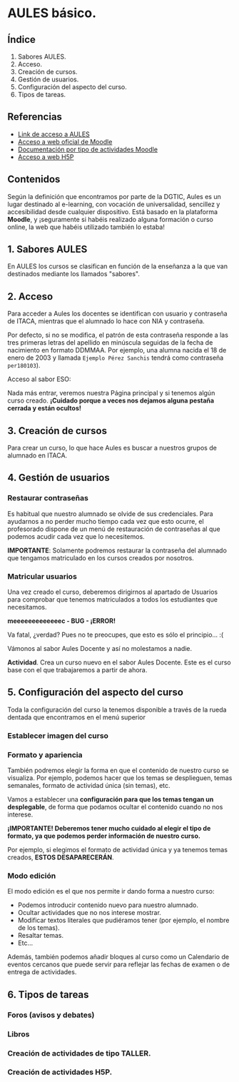 * AULES básico.
[[./imagenes/aules.png]]

** Índice
    1. Sabores AULES.
    2. Acceso.
    3. Creación de cursos.
    4. Gestión de usuarios.
    5. Configuración del aspecto del curso.
    6. Tipos de tareas.
   
** Referencias
- [[https://aules.edu.gva.es/][Link de acceso a AULES]]
- [[https://moodle.org/?lang=es][Acceso a web oficial de Moodle]] 
- [[https://docs.moodle.org/39/en/Activities][Documentación por tipo de actividades Moodle]]
- [[https://h5p.org/][Acceso a web H5P]] 

** Contenidos
Según la definición que encontramos por parte de la DGTIC, Aules es un lugar destinado al e-learning, con vocación de universalidad, sencillez y accesibilidad desde cualquier dispositivo. Está basado en la plataforma *Moodle*, y ¡seguramente si habéis realizado alguna formación o curso online, la web que habéis utilizado también lo estaba! 

** 1. Sabores AULES
En AULES los cursos se clasifican en función de la enseñanza a la que van destinados mediante los llamados "sabores".
[[./imagenes/sabores1.png]]
[[./imagenes/sabores2.png]]

** 2. Acceso
Para acceder a Aules los docentes se identifican con usuario y contraseña de ITACA, mientras que el alumnado lo hace con NIA y contraseña.

Por defecto, si no se modifica, el patrón de esta contraseña responde a las tres primeras letras del apellido en minúscula seguidas de la fecha de nacimiento en formato DDMMAA. Por ejemplo, una alumna nacida el 18 de enero de 2003 y llamada ~Ejemplo Pérez Sanchis~ tendrá como contraseña ~per180103~).

Acceso al sabor ESO:
[[./imagenes/acceso.png]]

Nada más entrar, veremos nuestra Página principal y si tenemos algún curso creado. *¡Cuidado porque a veces nos dejamos alguna pestaña cerrada y están ocultos!*

[[./imagenes/acceso2.png]]

** 3. Creación de cursos
Para crear un curso, lo que hace Aules es buscar a nuestros grupos de alumnado en ITACA. 

[[./gif/crear_curso_eso.gif]]

** 4. Gestión de usuarios

*** Restaurar contraseñas

Es habitual que nuestro alumnado se olvide de sus credenciales. Para ayudarnos a no perder mucho tiempo cada vez que esto ocurre, el profesorado dispone de un menú de restauración de contraseñas al que podemos acudir cada vez que lo necesitemos. 

[[./gif/contrasenya.gif]]

*IMPORTANTE*: Solamente podremos restaurar la contraseña del alumnado que tengamos matriculado en los cursos creados por nosotros.

*** Matricular usuarios

Una vez creado el curso, deberemos dirigirnos al apartado de Usuarios para comprobar que tenemos matriculados a todos los estudiantes que necesitamos.

     *meeeeeeeeeeeeec - BUG - ¡ERROR!* 

[[./gif/matricular.gif]]

Va fatal, ¿verdad? Pues no te preocupes, que esto es sólo el principio... :(

Vámonos al sabor Aules Docente y así no molestamos a nadie.

*Actividad*. Crea un curso nuevo en el sabor Aules Docente. Este es el curso base con el que trabajaremos a partir de ahora. 

[[./imagenes/curso_docent.png]]

** 5. Configuración del aspecto del curso
Toda la configuración del curso la tenemos disponible a través de la rueda dentada que encontramos en el menú superior

[[./imagenes/edicion.PNG]]
[[./imagenes/editar_curso.PNG]]

*** Establecer imagen del curso

[[./gif/imagen_curso.gif]]

*** Formato y apariencia 
También podremos elegir la forma en que el contenido de nuestro curso se visualiza. Por ejemplo, podemos hacer que los temas se desplieguen, temas semanales, formato de actividad única (sin temas), etc. 

Vamos a establecer una *configuración para que los temas tengan un desplegable*, de forma que podamos ocultar el contenido cuando no nos interese.

[[./gif/desplegable.gif]]
[[./gif/desplegable2.gif]]

*¡IMPORTANTE! Deberemos tener mucho cuidado al elegir el tipo de formato, ya que podemos perder información de nuestro curso.*

Por ejemplo, si elegimos el formato de actividad única y ya tenemos temas creados, *ESTOS DESAPARECERÁN*.

*** Modo edición
El modo edición [[./imagenes/modo_edicion.PNG]] es el que nos permite ir dando forma a nuestro curso:

[[./imagenes/editar_actividades.PNG]]

- Podemos introducir contenido nuevo para nuestro alumnado.
- Ocultar actividades que no nos interese mostrar.
- Modificar textos literales que pudiéramos tener (por ejemplo, el nombre de los temas).
- Resaltar temas.
- Etc...

[[./imagenes/editar2.PNG]]

Además, también podemos añadir bloques al curso como un Calendario de eventos cercanos que puede servir para reflejar las fechas de examen o de entrega de actividades.

[[./imagenes/bloques.PNG]] [[./imagenes/calendario.PNG]]


** 6. Tipos de tareas

*** Foros (avisos y debates)

*** Libros

*** Creación de actividades de tipo TALLER.

*** Creación de actividades H5P.

